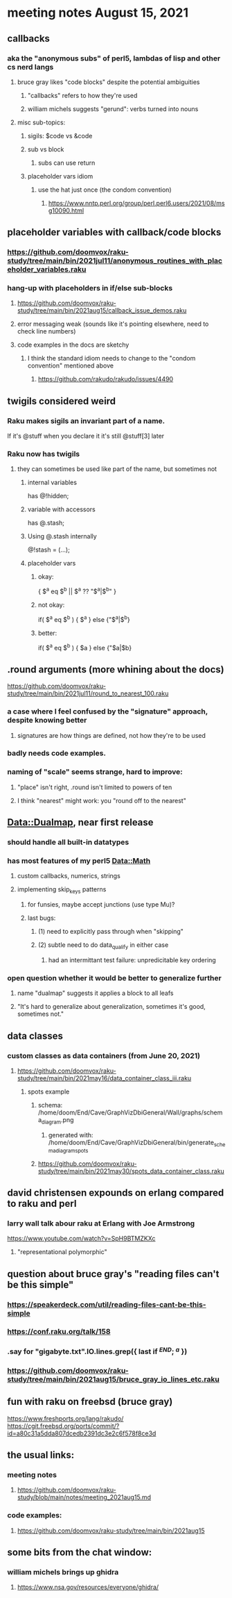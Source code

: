 * meeting notes August 15, 2021
** callbacks
*** aka the "anonymous subs" of perl5, lambdas of lisp and other cs nerd langs
**** bruce gray likes "code blocks" despite the potential ambiguities
***** "callbacks" refers to how they're used
***** william michels suggests "gerund": verbs turned into nouns
**** misc sub-topics:
***** sigils: $code vs &code
***** sub vs block
****** subs can use return
***** placeholder vars idiom
****** use the hat just once (the condom convention)
******* https://www.nntp.perl.org/group/perl.perl6.users/2021/08/msg10090.html

** placeholder variables with callback/code blocks
*** https://github.com/doomvox/raku-study/tree/main/bin/2021jul11/anonymous_routines_with_placeholder_variables.raku
*** hang-up with placeholders in if/else sub-blocks 
**** https://github.com/doomvox/raku-study/tree/main/bin/2021aug15/callback_issue_demos.raku
**** error messaging weak (sounds like it's pointing elsewhere, need to check line numbers)
**** code examples in the docs are sketchy
***** I think the standard idiom needs to change to the "condom convention" mentioned above
****** https://github.com/rakudo/rakudo/issues/4490

** twigils considered weird
*** Raku makes sigils an invariant part of a name.  
If it's @stuff when you declare it it's still @stuff[3] later
*** Raku now has twigils
**** they can sometimes be used like part of the name, but sometimes not
***** internal variables
has @!hidden;
***** variable with accessors
has @.stash;
***** Using @.stash internally
@!stash = (...);
***** placeholder vars
****** okay:
{ $^a eq $^b || $^a ?? "$^a|$^b" }
****** not okay:
if( $^a eq $^b ) { $^a } else {"$^a|$^b}
****** better:
if( $^a eq $^b ) { $a } else {"$a|$b}



** .round arguments (more whining about the docs)
https://github.com/doomvox/raku-study/tree/main/bin/2021jul11/round_to_nearest_100.raku
*** a case where I feel confused by the "signature" approach, despite knowing better
**** signatures are how things are defined, not how they're to be used
*** badly needs code examples.
*** naming of "scale" seems strange, hard to improve:
**** "place" isn't right, .round isn't limited to powers of ten
**** I think "nearest" might work:  you "round off to the nearest"

** Data::Dualmap, near first release
*** should handle all built-in datatypes
*** has most features of my perl5 Data::Math
**** custom callbacks, numerics, strings
**** implementing skip_keys patterns
***** for funsies, maybe accept junctions (use type Mu)?
***** last bugs:
****** (1) need to explicitly pass through when "skipping"
****** (2) subtle need to do data_qualify in either case
******* had an intermittant test failure: unpredicitable key ordering 
*** open question whether it would be better to generalize further
**** name "dualmap" suggests it applies a block to all leafs
**** "It's hard to generalize about generalization, sometimes it's good, sometimes not."
** data classes
*** custom classes as data containers (from June 20, 2021)

**** https://github.com/doomvox/raku-study/tree/main/bin/2021may16/data_container_class_iii.raku
***** spots example
****** schema: /home/doom/End/Cave/GraphVizDbiGeneral/Wall/graphs/schema_diagram.png
******* generated with: /home/doom/End/Cave/GraphVizDbiGeneral/bin/generate_schema_diagram_spots
****** https://github.com/doomvox/raku-study/tree/main/bin/2021may30/spots_data_container_class.raku

** david christensen expounds on erlang compared to raku and perl
*** larry wall talk abour raku at Erlang with Joe Armstrong
https://www.youtube.com/watch?v=SpH9BTMZKXc
**** "representational polymorphic"

** question about bruce gray's "reading files can't be this simple" 
*** https://speakerdeck.com/util/reading-files-cant-be-this-simple
*** https://conf.raku.org/talk/158 
*** .say for "gigabyte.txt".IO.lines.grep({ last if /^END/; /^a/ }) 
*** https://github.com/doomvox/raku-study/tree/main/bin/2021aug15/bruce_gray_io_lines_etc.raku

** fun with raku on freebsd (bruce gray)
https://www.freshports.org/lang/rakudo/ 
https://cgit.freebsd.org/ports/commit/?id=a80c31a5dda807dcedb2391dc3e2c6f578f8ce3d 

** the usual links:
*** meeting notes
**** https://github.com/doomvox/raku-study/blob/main/notes/meeting_2021aug15.md
*** code examples:
**** https://github.com/doomvox/raku-study/tree/main/bin/2021aug15

** some bits from the chat window:

*** william michels brings up ghidra
**** https://www.nsa.gov/resources/everyone/ghidra/



